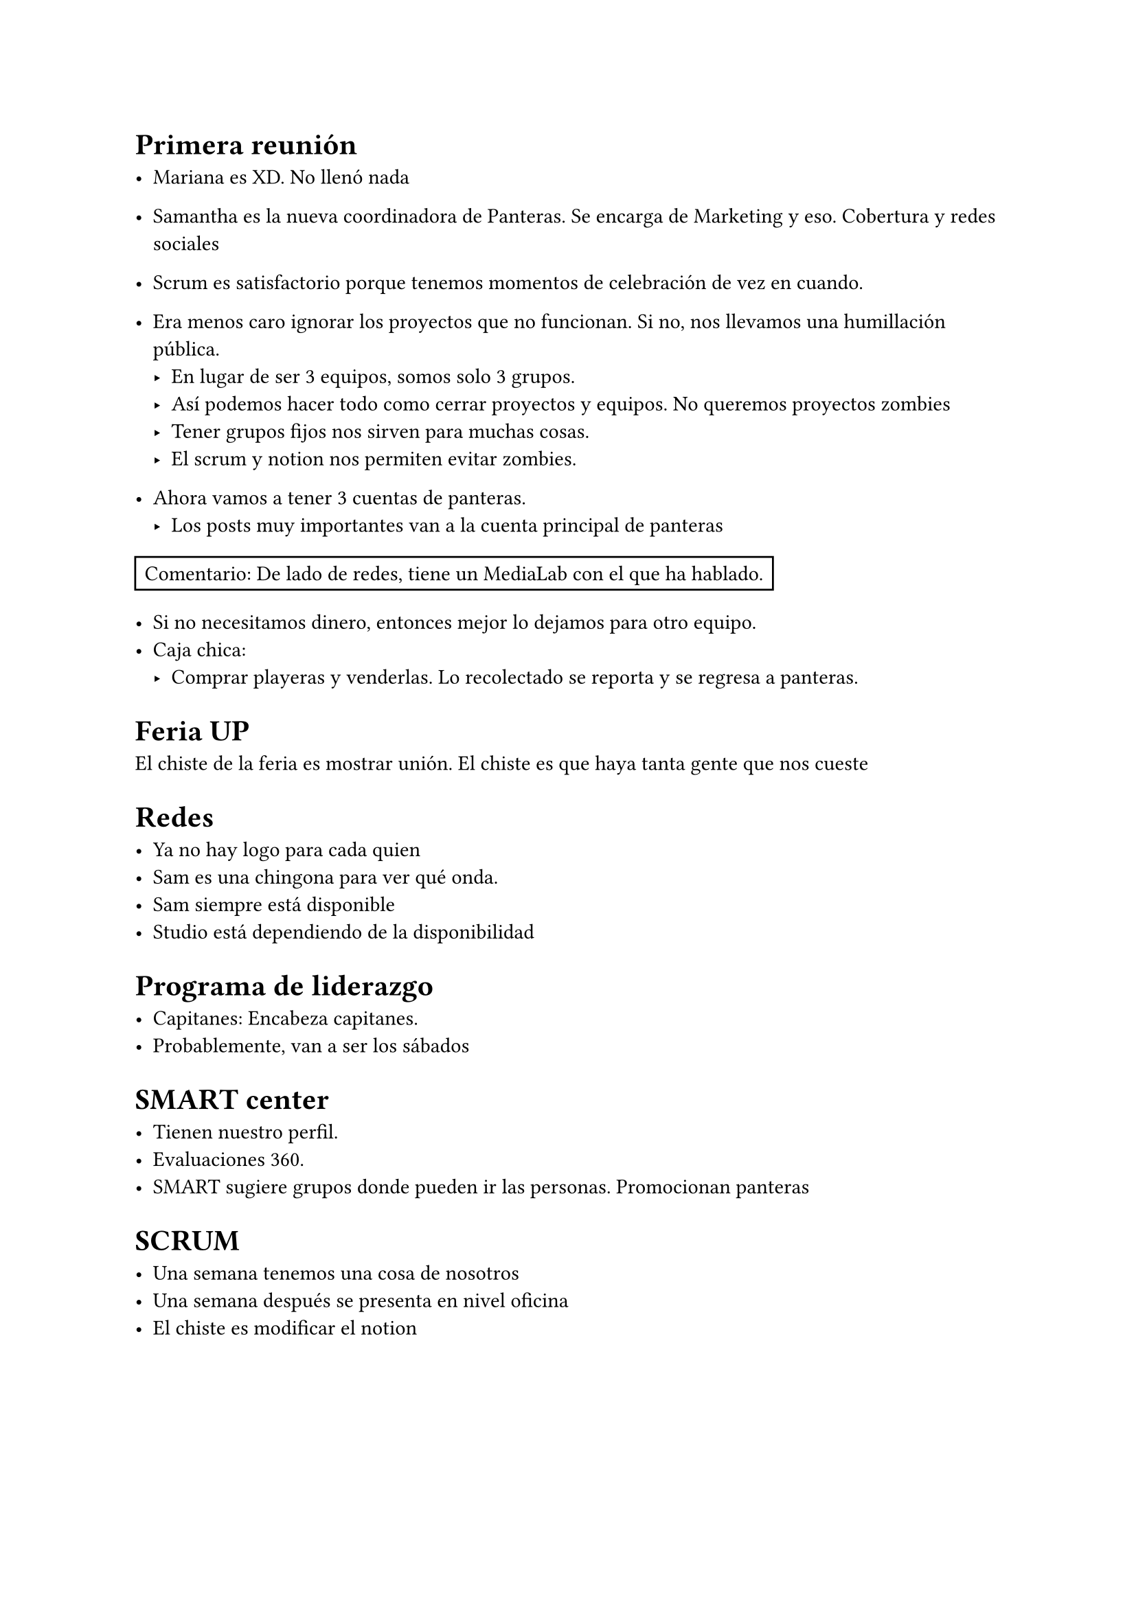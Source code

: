 = Primera reunión

- Mariana es XD. No llenó nada 
- Samantha es la nueva coordinadora de Panteras. Se encarga de Marketing y eso. Cobertura y redes sociales
- Scrum es satisfactorio porque tenemos momentos de celebración de vez en cuando.
- Era menos caro ignorar los proyectos que no funcionan. Si no, nos llevamos una humillación pública.
  - En lugar de ser 3 equipos, somos solo 3 grupos.
  - Así podemos hacer todo como cerrar proyectos y equipos. No queremos proyectos zombies
  - Tener grupos fijos nos sirven para muchas cosas.
  - El scrum y notion nos permiten evitar zombies.

- Ahora vamos a tener 3 cuentas de panteras.
  - Los posts muy importantes van a la cuenta principal de panteras

#rect[Comentario: De lado de redes, tiene un MediaLab con el que ha hablado.]

- Si no necesitamos dinero, entonces mejor lo dejamos para otro equipo.
- Caja chica:
  - Comprar playeras y venderlas. Lo recolectado se reporta y se regresa a panteras.

= Feria UP

El chiste de la feria es mostrar unión. El chiste es que haya tanta gente que nos cueste 

= Redes

- Ya no hay logo para cada quien
- Sam es una chingona para ver qué onda.
- Sam siempre está disponible
- Studio está dependiendo de la disponibilidad

= Programa de liderazgo

- Capitanes: Encabeza capitanes.
- Probablemente, van a ser los sábados

= SMART center

- Tienen nuestro perfil. 
- Evaluaciones 360.
- SMART sugiere grupos donde pueden ir las personas. Promocionan panteras


= SCRUM

- Una semana tenemos una cosa de nosotros
- Una semana después se presenta en nivel oficina
- El chiste es modificar el notion
